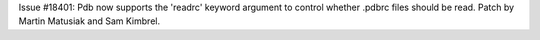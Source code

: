 Issue #18401: Pdb now supports the 'readrc' keyword argument to control
whether .pdbrc files should be read.  Patch by Martin Matusiak and
Sam Kimbrel.